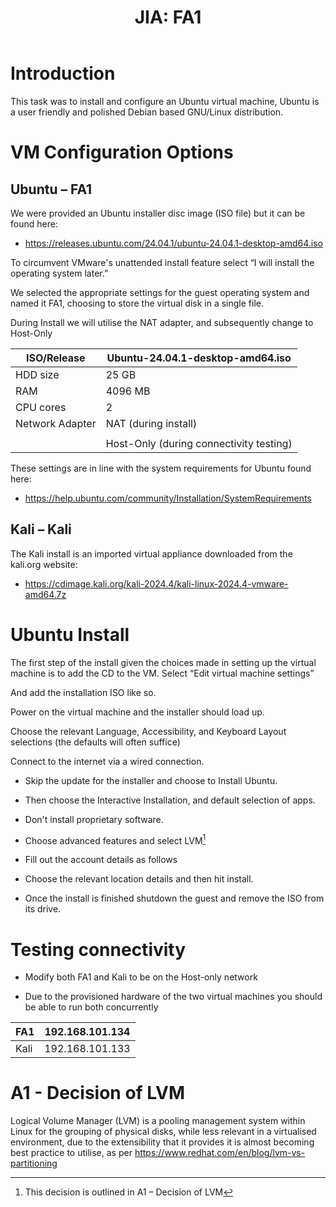 :PROPERTIES:
:ID:       ea4265df-639c-423e-80a8-c2fff801421f
:END:
#+Title: JIA: FA1
* Introduction
:PROPERTIES:
:CUSTOM_ID: introduction
:END:
This task was to install and configure an Ubuntu virtual machine, Ubuntu
is a user friendly and polished Debian based GNU/Linux distribution.

* VM Configuration Options
:PROPERTIES:
:CUSTOM_ID: vm-configuration-options
:END:
** Ubuntu -- FA1
:PROPERTIES:
:CUSTOM_ID: ubuntu-fa1
:END:
We were provided an Ubuntu installer disc image (ISO file) but it can be
found here:

- [[https://releases.ubuntu.com/24.04.1/ubuntu-24.04.1-desktop-amd64.iso]]

To circumvent VMware's unattended install feature select “I will install
the operating system later.”

[[file:media/image1.png]]

We selected the appropriate settings for the guest operating system and
named it FA1, choosing to store the virtual disk in a single file.

During Install we will utilise the NAT adapter, and subsequently change
to Host-Only

| ISO/Release     | Ubuntu-24.04.1-desktop-amd64.iso        |
|-----------------+-----------------------------------------|
| HDD size        | 25 GB                                   |
| RAM             | 4096 MB                                 |
| CPU cores       | 2                                       |
| Network Adapter | NAT (during install)                    |
|                 |                                         |
|                 | Host-Only (during connectivity testing) |

These settings are in line with the system requirements for Ubuntu found
here:

- [[https://help.ubuntu.com/community/Installation/SystemRequirements]]

[[file:media/image2.png]]

** Kali -- Kali
:PROPERTIES:
:CUSTOM_ID: kali-kali
:END:
The Kali install is an imported virtual appliance downloaded from the
kali.org website:

- https://cdimage.kali.org/kali-2024.4/kali-linux-2024.4-vmware-amd64.7z

* Ubuntu Install
:PROPERTIES:
:CUSTOM_ID: ubuntu-install
:END:
The first step of the install given the choices made in setting up the
virtual machine is to add the CD to the VM. Select “Edit virtual machine
settings”

[[file:media/image3.png]]

And add the installation ISO like so.

[[file:media/image4.png]]

Power on the virtual machine and the installer should load up.

[[file:media/image5.png]]

Choose the relevant Language, Accessibility, and Keyboard Layout
selections (the defaults will often suffice)

Connect to the internet via a wired connection.

[[file:media/image6.png]]

- Skip the update for the installer and choose to Install Ubuntu.

- Then choose the Interactive Installation, and default selection of
  apps.

- Don't install proprietary software.

- Choose advanced features and select LVM[fn:1]

#+begin_quote
[[file:media/image7.png]]
#+end_quote

- Fill out the account details as follows

[[file:media/image8.png]]

- Choose the relevant location details and then hit install.

- Once the install is finished shutdown the guest and remove the ISO
  from its drive.

* Testing connectivity
:PROPERTIES:
:CUSTOM_ID: testing-connectivity
:END:
- Modify both FA1 and Kali to be on the Host-only network

[[file:media/image9.png]]

- Due to the provisioned hardware of the two virtual machines you should
  be able to run both concurrently

[[file:media/image10.png]]

| FA1  | 192.168.101.134 |
|------+-----------------|
| Kali | 192.168.101.133 |

[[file:media/image11.png]]

[[file:media/image12.png]]

* A1 - Decision of LVM
:PROPERTIES:
:CUSTOM_ID: a1---decision-of-lvm
:END:
Logical Volume Manager (LVM) is a pooling management system within Linux
for the grouping of physical disks, while less relevant in a virtualised
environment, due to the extensibility that it provides it is almost
becoming best practice to utilise, as per
https://www.redhat.com/en/blog/lvm-vs-partitioning

[fn:1] This decision is outlined in A1 -- Decision of LVM
